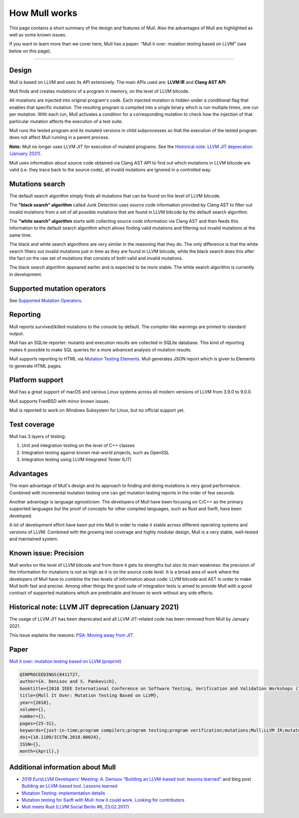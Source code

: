 How Mull works
==============

This page contains a short summary of the design and features of Mull. Also
the advantages of Mull are highlighted as well as some known issues.

If you want to learn more than we cover here, Mull has a paper:
"Mull it over: mutation testing based on LLVM" (see below on this page).

----

Design
------

Mull is based on LLVM and uses its API extensively. The main APIs used are:
**LLVM IR** and **Clang AST API**.

Mull finds and creates mutations of a program in memory, on the level of LLVM
bitcode.

All mutations are injected into original program's code. Each injected mutation
is hidden under a conditional flag that enables that specific mutation. The
resulting program is compiled into a single binary which is run multiple times,
one run per mutation. With each run, Mull activates a condition for a
corresponding mutation to check how the injection of that particular mutation
affects the execution of a test suite.

Mull runs the tested program and its mutated versions in child subprocesses so
that the execution of the tested program does not affect Mull running in a
parent process.

**Note:** Mull no longer uses LLVM JIT for execution of mutated programs.
See the
`Historical note: LLVM JIT deprecation (January 2021)`_.

Mull uses information about source code obtained via Clang AST API to find out
which mutations in LLVM bitcode are valid (i.e. they trace back to the source
code), all invalid mutations are ignored in a controlled way.

Mutations search
----------------

The default search algorithm simply finds all mutations that can be found on the
level of LLVM bitcode.

The **"black search" algorithm** called Junk Detection uses source code information
provided by Clang AST to filter out invalid mutations from a set of all possible
mutations that are found in LLVM bitcode by the default search algorithm.

The **"white search" algorithm** starts with collecting source code information
via Clang AST and then feeds this information to the default search algorithm
which allows finding valid mutations and filtering out invalid mutations
at the same time.

The black and white search algorithms are very similar in the reasoning that
they do. The only difference is that the white search filters out invalid
mutations just in time as they are found in LLVM bitcode, while the black search
does this after the fact on the raw set of mutations that consists of both valid
and invalid mutations.

The black search algorithm appeared earlier and is expected to be more
stable. The white search algorithm is currently in development.

Supported mutation operators
----------------------------

See `Supported Mutation Operators <SupportedMutations.html>`_.

Reporting
---------

Mull reports survived/killed mutations to the console by default. The
compiler-like warnings are printed to standard output.

Mull has an SQLite reporter: mutants and execution results are collected in
SQLite database. This kind of reporting makes it possible to make SQL queries
for a more advanced analysis of mutation results.

Mull supports reporting to HTML via
`Mutation Testing Elements <https://github.com/stryker-mutator/mutation-testing-elements>`_. Mull generates JSON report which is given to Elements to generate HTML pages.

Platform support
----------------

Mull has a great support of macOS and various Linux systems across all modern
versions of LLVM from 3.9.0 to 9.0.0.

Mull supports FreeBSD with minor known issues.

Mull is reported to work on Windows Subsystem for Linux, but no official support
yet.

Test coverage
-------------

Mull has 3 layers of testing:

1. Unit and integration testing on the level of C++ classes
2. Integration testing against known real-world projects, such as OpenSSL
3. Integration testing using LLVM Integrated Tester (LIT)

Advantages
----------

The main advantage of Mull's design and its approach to finding and doing
mutations is very good performance. Combined with incremental mutation testing
one can get mutation testing reports in the order of few seconds.

Another advantage is language agnosticism. The developers of Mull have been
focusing on C/C++ as the primary supported languages but the proof of concepts
for other compiled languages, such as Rust and Swift, have been developed.

A lot of development effort have been put into Mull in order to make it stable
across different operating systems and versions of LLVM. Combined with the
growing test coverage and highly modular design, Mull is a very stable,
well-tested and maintained system.

Known issue: Precision
----------------------

Mull works on the level of LLVM bitcode and from there it gets its strengths
but also its main weakness: the precision of the information for mutations is
not as high as it is on the source code level. It is a broad area of work where
the developers of Mull have to combine the two levels of information about code:
LLVM bitcode and AST in order to make Mull both fast and precise. Among other
things the good suite of integration tests is aimed to provide Mull with a good
contract of supported mutations which are predictable and known to work without
any side effects.

Historical note: LLVM JIT deprecation (January 2021)
----------------------------------------------------

The usage of LLVM JIT has been deprecated and all LLVM JIT-related code has been
removed from Mull by January 2021.

This issue explains the reasons:
`PSA: Moving away from JIT <https://github.com/mull-project/mull/issues/798>`_.

Paper
-----

`Mull it over: mutation testing based on LLVM (preprint) <https://lowlevelbits.org/pdfs/Mull_Mutation_2018.pdf>`_

.. code-block:: text

    @INPROCEEDINGS{8411727,
    author={A. Denisov and S. Pankevich},
    booktitle={2018 IEEE International Conference on Software Testing, Verification and Validation Workshops (ICSTW)},
    title={Mull It Over: Mutation Testing Based on LLVM},
    year={2018},
    volume={},
    number={},
    pages={25-31},
    keywords={just-in-time;program compilers;program testing;program verification;mutations;Mull;LLVM IR;mutated programs;compiled programming languages;LLVM framework;LLVM JIT;tested program;mutation testing tool;Testing;Tools;Computer languages;Instruments;Runtime;Computer crashes;Open source software;mutation testing;llvm},
    doi={10.1109/ICSTW.2018.00024},
    ISSN={},
    month={April},}

Additional information about Mull
---------------------------------

- `2019 EuroLLVM Developers’ Meeting: A. Denisov “Building an LLVM-based tool: lessons learned" <https://www.youtube.com/watch?v=Yvj4G9B6pcU>`_ and blog post
  `Building an LLVM-based tool. Lessons learned <https://lowlevelbits.org/
  building-an-llvm-based-tool.-lessons-learned/>`_

- `Mutation Testing: implementation details <https://lowlevelbits.org/mutation-testing-implementation-details/>`_

- `Mutation testing for Swift with Mull: how it could work. Looking for contributors <https://stanislaw.github.io/2018/09/03/mull-and-swift-how-it-almost-works.html>`_

- `Mull meets Rust (LLVM Social Berlin #6, 23.02.2017) <https://www.youtube.com/watch?v=VasSufnFswc&feature=youtu.be>`_


